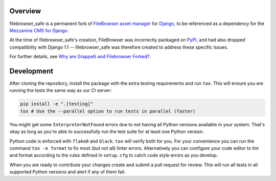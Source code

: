 
Overview
========

filebrowser_safe is a permanent fork of
`FileBrowser asset manager <https://github.com/sehmaschine/django-filebrowser>`_
for `Django <https://www.djangoproject.com/>`_, to be referenced as a
dependency for the `Mezzanine CMS for Django <https://mezzanine.jupo.org/>`_.

At the time of filebrowser_safe's creation, FileBrowser was incorrectly
packaged on `PyPI <https://pypi.python.org/pypi>`_, and had also dropped
compatibility with Django 1.1 -- filebrowser_safe was therefore created to
address these specific issues.

For further details, see
`Why are Grappelli and Filebrowser Forked? <https://mezzanine.jupo.org/docs/frequently-asked-questions.html#grappelli-filebrowser-forks>`_.

Development
===========

After cloning the repository, install the package with the extra testing requirements and run ``tox``. This will ensure you are running the tests the same way as our CI server:

.. code-block:: bash

    pip install -e ".[testing]"
    tox # Use the --parallel option to run tests in parallel (faster)

You might get some ``InterpreterNotFound`` errors due to not having all Python versions available in your system. That's okay as long as you're able to successfully run the test suite for at least one Python version.

Python code is enforced with ``flake8`` and  ``black``. ``tox`` will verify both for you. For your convenience you can run the command ``tox -e format`` to fix most (but not all) linter errors. Alternatively you can configure your code editor to lint and format according to the rules defined in ``setup.cfg`` to catch code style errors as you develop.

When you are ready to contribute your changes create and submit a pull request for review. This will run all tests in all supported Python versions and alert if any of them fail.
